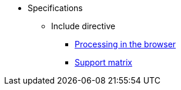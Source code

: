 * Specifications
** Include directive
*** xref:browser-include-spec.adoc[Processing in the browser]
*** xref:include-support-matrix.adoc[Support matrix]
